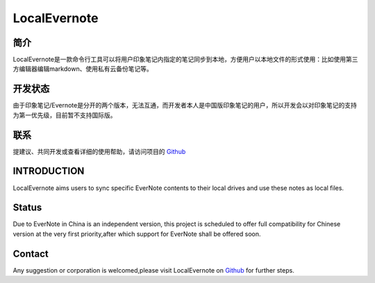 LocalEvernote
=============

简介
""""

LocalEvernote是一款命令行工具可以将用户印象笔记内指定的笔记同步到本地，方便用户以本地文件的形式使用：比如使用第三方编辑器编辑markdown、使用私有云备份笔记等。

开发状态
""""""""

由于印象笔记/Evernote是分开的两个版本，无法互通，而开发者本人是中国版印象笔记的用户，所以开发会以对印象笔记的支持为第一优先级，目前暂不支持国际版。

联系
""""

提建议、共同开发或查看详细的使用帮助，请访问项目的 `Github <https://github.com/luabish/LocalEvernote>`__

INTRODUCTION
""""""""""""

LocalEvernote aims users to sync specific EverNote contents to their local drives
and use these notes as local files.

Status
""""""

Due to EverNote in China is an independent version,
this project is scheduled to offer full compatibility for Chinese version at
the very first priority,after which support for EverNote shall be offered soon.

Contact
"""""""

Any suggestion or corporation is welcomed,please visit LocalEvernote on `Github <https://github.com/luabish/LocalEvernote>`__
for further steps.
